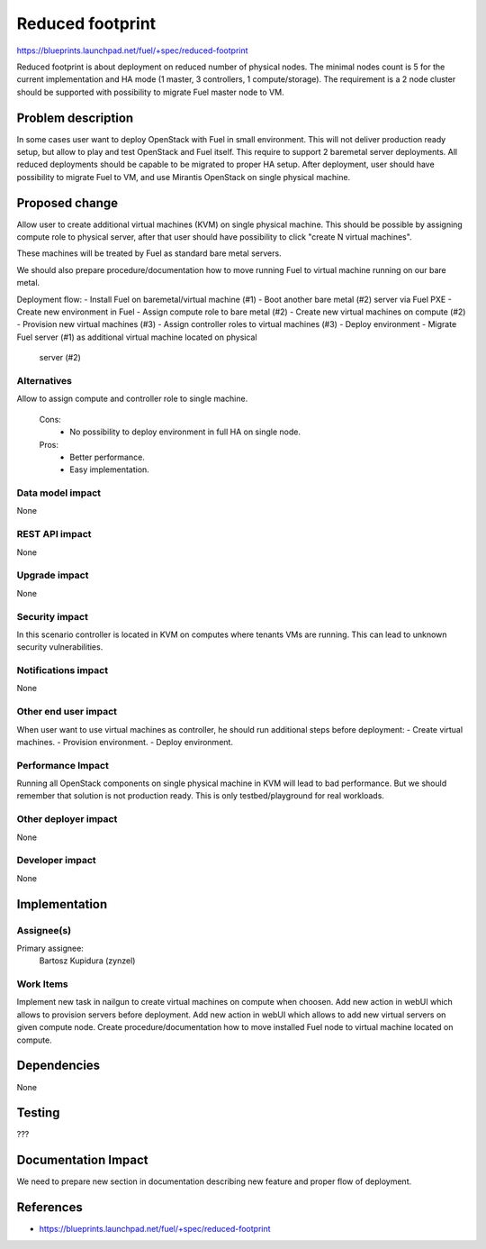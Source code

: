 =================
Reduced footprint
=================

https://blueprints.launchpad.net/fuel/+spec/reduced-footprint

Reduced footprint is about deployment on reduced number of physical nodes.
The minimal nodes count is 5 for the current implementation and HA mode
(1 master, 3 controllers, 1 compute/storage).
The requirement is a 2 node cluster should be supported with possibility to
migrate Fuel master node to VM.

Problem description
===================

In some cases user want to deploy OpenStack with Fuel in small environment.
This will not deliver production ready setup, but allow to play and test
OpenStack and Fuel itself.
This require to support 2 baremetal server deployments.
All reduced deployments should be capable to be migrated to proper HA setup.
After deployment, user should have possibility to migrate Fuel to VM, and use
Mirantis OpenStack on single physical machine.

Proposed change
===============

Allow user to create additional virtual machines (KVM) on single physical
machine.
This should be possible by assigning compute role to physical server, after
that user should have possibility to click "create N virtual machines".

These machines will be treated by Fuel as standard bare metal servers.

We should also prepare procedure/documentation how to move running Fuel to
virtual machine running on our bare metal.

Deployment flow:
- Install Fuel on baremetal/virtual machine (#1)
- Boot another bare metal (#2) server via Fuel PXE
- Create new environment in Fuel
- Assign compute role to bare metal (#2)
- Create new virtual machines on compute (#2)
- Provision new virtual machines (#3)
- Assign controller roles to virtual machines (#3)
- Deploy environment
- Migrate Fuel server (#1) as additional virtual machine located on physical
  server (#2)

Alternatives
------------

Allow to assign compute and controller role to single machine.

   Cons:
      - No possibility to deploy environment in full HA on single node.

   Pros:
      - Better performance.
      - Easy implementation.

Data model impact
-----------------

None

REST API impact
---------------

None

Upgrade impact
--------------

None

Security impact
---------------

In this scenario controller is located in KVM on computes where tenants VMs
are running. This can lead to unknown security vulnerabilities.

Notifications impact
--------------------

None

Other end user impact
---------------------

When user want to use virtual machines as controller, he should run additional
steps before deployment:
- Create virtual machines.
- Provision environment.
- Deploy environment.

Performance Impact
------------------

Running all OpenStack components on single physical machine in KVM will lead to
bad performance.
But we should remember that solution is not production ready.
This is only testbed/playground for real workloads.

Other deployer impact
---------------------

None

Developer impact
----------------

None

Implementation
==============

Assignee(s)
-----------

Primary assignee:
  Bartosz Kupidura (zynzel)

Work Items
----------

Implement new task in nailgun to create virtual machines on compute when
choosen.
Add new action in webUI which allows to provision servers before deployment.
Add new action in webUI which allows to add new virtual servers on given
compute node.
Create procedure/documentation how to move installed Fuel node to virtual
machine located on compute.

Dependencies
============

None

Testing
=======

???

Documentation Impact
====================

We need to prepare new section in documentation describing new feature and
proper flow of deployment.

References
==========

- https://blueprints.launchpad.net/fuel/+spec/reduced-footprint
